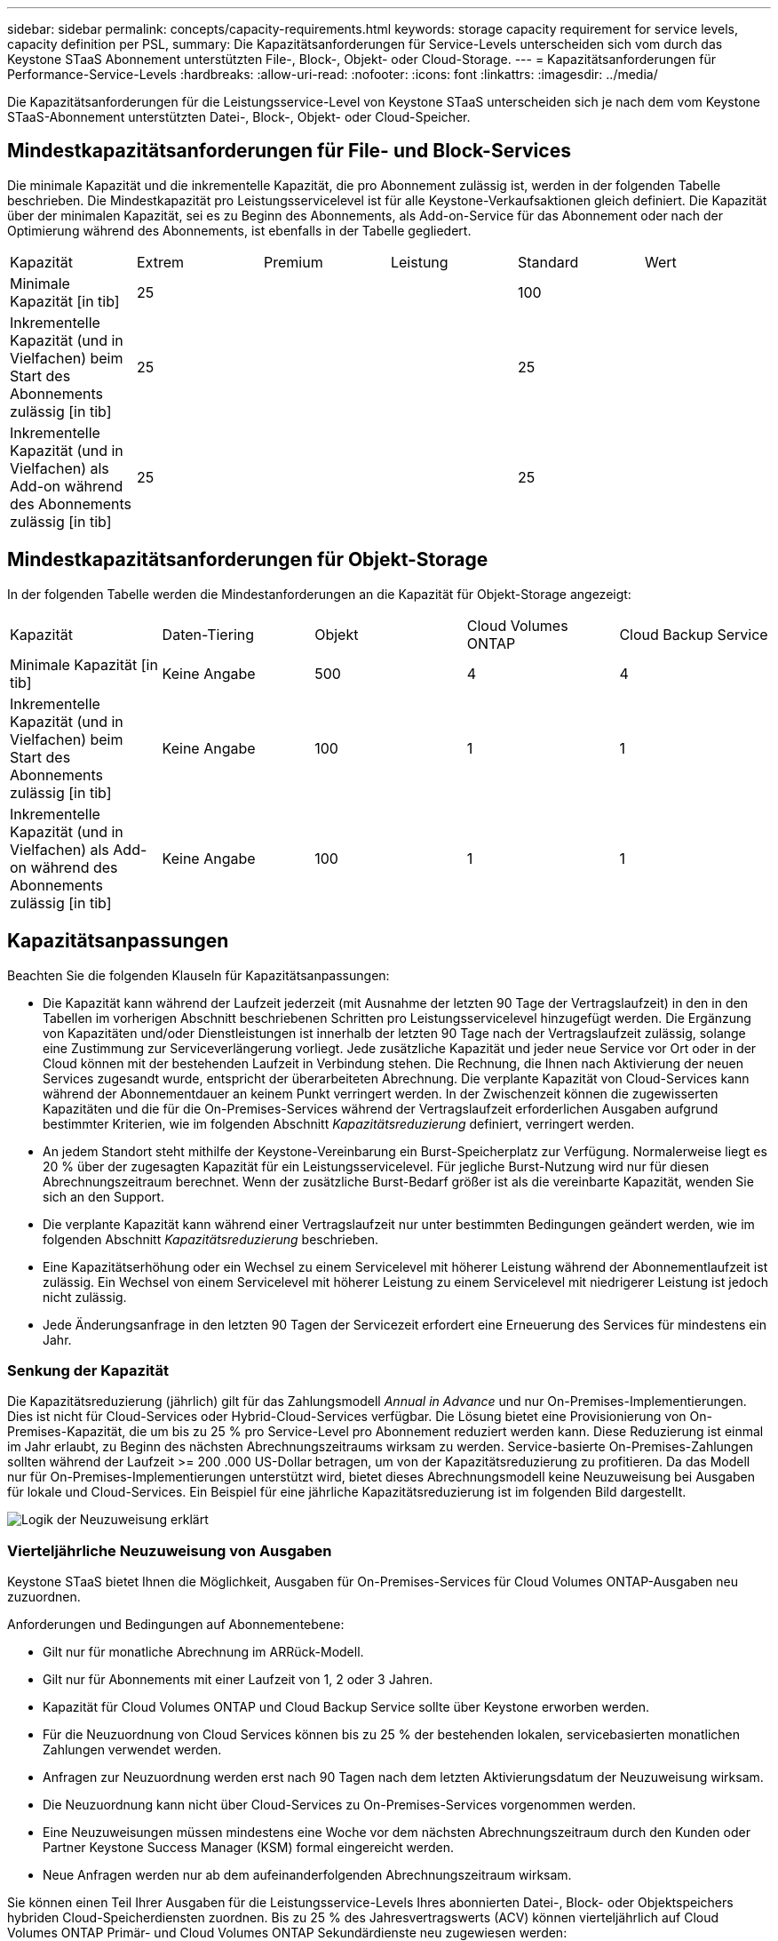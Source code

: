 ---
sidebar: sidebar 
permalink: concepts/capacity-requirements.html 
keywords: storage capacity requirement for service levels, capacity definition per PSL, 
summary: Die Kapazitätsanforderungen für Service-Levels unterscheiden sich vom durch das Keystone STaaS Abonnement unterstützten File-, Block-, Objekt- oder Cloud-Storage. 
---
= Kapazitätsanforderungen für Performance-Service-Levels
:hardbreaks:
:allow-uri-read: 
:nofooter: 
:icons: font
:linkattrs: 
:imagesdir: ../media/


[role="lead"]
Die Kapazitätsanforderungen für die Leistungsservice-Level von Keystone STaaS unterscheiden sich je nach dem vom Keystone STaaS-Abonnement unterstützten Datei-, Block-, Objekt- oder Cloud-Speicher.



== Mindestkapazitätsanforderungen für File- und Block-Services

Die minimale Kapazität und die inkrementelle Kapazität, die pro Abonnement zulässig ist, werden in der folgenden Tabelle beschrieben. Die Mindestkapazität pro Leistungsservicelevel ist für alle Keystone-Verkaufsaktionen gleich definiert. Die Kapazität über der minimalen Kapazität, sei es zu Beginn des Abonnements, als Add-on-Service für das Abonnement oder nach der Optimierung während des Abonnements, ist ebenfalls in der Tabelle gegliedert.

|===


| Kapazität | Extrem | Premium | Leistung | Standard | Wert 


 a| 
Minimale Kapazität [in tib]
3+| 25 2+| 100 


 a| 
Inkrementelle Kapazität (und in Vielfachen) beim Start des Abonnements zulässig [in tib]
3+| 25 2+| 25 


 a| 
Inkrementelle Kapazität (und in Vielfachen) als Add-on während des Abonnements zulässig [in tib]
3+| 25 2+| 25 
|===


== Mindestkapazitätsanforderungen für Objekt-Storage

In der folgenden Tabelle werden die Mindestanforderungen an die Kapazität für Objekt-Storage angezeigt:

|===


| Kapazität | Daten-Tiering | Objekt | Cloud Volumes ONTAP | Cloud Backup Service 


 a| 
Minimale Kapazität [in tib]
 a| 
Keine Angabe
 a| 
500
 a| 
4
 a| 
4



 a| 
Inkrementelle Kapazität (und in Vielfachen) beim Start des Abonnements zulässig [in tib]
 a| 
Keine Angabe
 a| 
100
 a| 
1
 a| 
1



 a| 
Inkrementelle Kapazität (und in Vielfachen) als Add-on während des Abonnements zulässig [in tib]
 a| 
Keine Angabe
 a| 
100
 a| 
1
 a| 
1

|===


== Kapazitätsanpassungen

Beachten Sie die folgenden Klauseln für Kapazitätsanpassungen:

* Die Kapazität kann während der Laufzeit jederzeit (mit Ausnahme der letzten 90 Tage der Vertragslaufzeit) in den in den Tabellen im vorherigen Abschnitt beschriebenen Schritten pro Leistungsservicelevel hinzugefügt werden. Die Ergänzung von Kapazitäten und/oder Dienstleistungen ist innerhalb der letzten 90 Tage nach der Vertragslaufzeit zulässig, solange eine Zustimmung zur Serviceverlängerung vorliegt. Jede zusätzliche Kapazität und jeder neue Service vor Ort oder in der Cloud können mit der bestehenden Laufzeit in Verbindung stehen. Die Rechnung, die Ihnen nach Aktivierung der neuen Services zugesandt wurde, entspricht der überarbeiteten Abrechnung. Die verplante Kapazität von Cloud-Services kann während der Abonnementdauer an keinem Punkt verringert werden. In der Zwischenzeit können die zugewisserten Kapazitäten und die für die On-Premises-Services während der Vertragslaufzeit erforderlichen Ausgaben aufgrund bestimmter Kriterien, wie im folgenden Abschnitt _Kapazitätsreduzierung_ definiert, verringert werden.
* An jedem Standort steht mithilfe der Keystone-Vereinbarung ein Burst-Speicherplatz zur Verfügung. Normalerweise liegt es 20 % über der zugesagten Kapazität für ein Leistungsservicelevel. Für jegliche Burst-Nutzung wird nur für diesen Abrechnungszeitraum berechnet. Wenn der zusätzliche Burst-Bedarf größer ist als die vereinbarte Kapazität, wenden Sie sich an den Support.
* Die verplante Kapazität kann während einer Vertragslaufzeit nur unter bestimmten Bedingungen geändert werden, wie im folgenden Abschnitt _Kapazitätsreduzierung_ beschrieben.
* Eine Kapazitätserhöhung oder ein Wechsel zu einem Servicelevel mit höherer Leistung während der Abonnementlaufzeit ist zulässig. Ein Wechsel von einem Servicelevel mit höherer Leistung zu einem Servicelevel mit niedrigerer Leistung ist jedoch nicht zulässig.
* Jede Änderungsanfrage in den letzten 90 Tagen der Servicezeit erfordert eine Erneuerung des Services für mindestens ein Jahr.




=== Senkung der Kapazität

Die Kapazitätsreduzierung (jährlich) gilt für das Zahlungsmodell _Annual in Advance_ und nur On-Premises-Implementierungen. Dies ist nicht für Cloud-Services oder Hybrid-Cloud-Services verfügbar. Die Lösung bietet eine Provisionierung von On-Premises-Kapazität, die um bis zu 25 % pro Service-Level pro Abonnement reduziert werden kann. Diese Reduzierung ist einmal im Jahr erlaubt, zu Beginn des nächsten Abrechnungszeitraums wirksam zu werden. Service-basierte On-Premises-Zahlungen sollten während der Laufzeit >= 200 .000 US-Dollar betragen, um von der Kapazitätsreduzierung zu profitieren. Da das Modell nur für On-Premises-Implementierungen unterstützt wird, bietet dieses Abrechnungsmodell keine Neuzuweisung bei Ausgaben für lokale und Cloud-Services. Ein Beispiel für eine jährliche Kapazitätsreduzierung ist im folgenden Bild dargestellt.

image:reallocation.png["Logik der Neuzuweisung erklärt"]



=== Vierteljährliche Neuzuweisung von Ausgaben

Keystone STaaS bietet Ihnen die Möglichkeit, Ausgaben für On-Premises-Services für Cloud Volumes ONTAP-Ausgaben neu zuzuordnen.

Anforderungen und Bedingungen auf Abonnementebene:

* Gilt nur für monatliche Abrechnung im ARRück-Modell.
* Gilt nur für Abonnements mit einer Laufzeit von 1, 2 oder 3 Jahren.
* Kapazität für Cloud Volumes ONTAP und Cloud Backup Service sollte über Keystone erworben werden.
* Für die Neuzuordnung von Cloud Services können bis zu 25 % der bestehenden lokalen, servicebasierten monatlichen Zahlungen verwendet werden.
* Anfragen zur Neuzuordnung werden erst nach 90 Tagen nach dem letzten Aktivierungsdatum der Neuzuweisung wirksam.
* Die Neuzuordnung kann nicht über Cloud-Services zu On-Premises-Services vorgenommen werden.
* Eine Neuzuweisungen müssen mindestens eine Woche vor dem nächsten Abrechnungszeitraum durch den Kunden oder Partner Keystone Success Manager (KSM) formal eingereicht werden.
* Neue Anfragen werden nur ab dem aufeinanderfolgenden Abrechnungszeitraum wirksam.


Sie können einen Teil Ihrer Ausgaben für die Leistungsservice-Levels Ihres abonnierten Datei-, Block- oder Objektspeichers hybriden Cloud-Speicherdiensten zuordnen. Bis zu 25 % des Jahresvertragswerts (ACV) können vierteljährlich auf Cloud Volumes ONTAP Primär- und Cloud Volumes ONTAP Sekundärdienste neu zugewiesen werden:

image:reallocation.png["Logik der Neuzuweisung erklärt"]

Diese Tabelle enthält eine Reihe von Beispielwerten, die zeigen, wie die Neuzuweisung von Ausgaben funktioniert. In diesem Beispiel `$5000` Die monatlichen Ausgaben werden dem Hybrid-Cloud-Storage-Service zugewiesen.

|===


| *Vor der Zuweisung* | *Kapazität (tib)* | *Monatlich ausgewiesene Ausgaben* 


| Extrem | 125 | 37,376 


| *Nach Neuzuweisung* | *Kapazität (tib)* | *Monatlich ausgewiesene Ausgaben* 


| Extrem | 108 | 37,376 


| Cloud Volumes ONTAP | 47 | 5,000 


|  |  | 37,376 
|===
Die Reduzierung beträgt (125-108) = 17 TiB der für den Servicelevel „Extreme Performance“ zugewiesenen Kapazität. Bei der Ausgabenzuweisung beträgt der zugewiesene Hybrid-Cloud-Storage nicht 17 tib, sondern eine äquivalente Kapazität, die 5.000 US-Dollar erworben werden kann. In diesem Beispiel erhalten Sie für 5.000 US-Dollar 17 TiB lokale Speicherkapazität für den Servicelevel „Extreme Performance“ und 47 TiB Hybrid-Cloud-Kapazität für den Servicelevel „Cloud Volumes ONTAP Performance“. Die Neuzuweisung richtet sich daher eher nach den Ausgaben, nicht nach der Kapazität.

Wenden Sie sich an Ihren Keystone Success Manager (KSM), wenn Sie Ausgaben von Ihren On-Premises-Services mit Cloud-Services neu zuordnen möchten.
